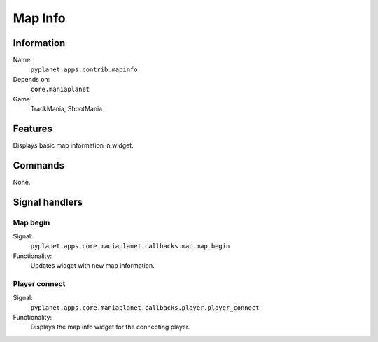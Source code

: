 Map Info
========

Information
-----------
Name:
  ``pyplanet.apps.contrib.mapinfo``
Depends on:
  ``core.maniaplanet``
Game:
  TrackMania, ShootMania

Features
--------
Displays basic map information in widget.

Commands
--------
None.

Signal handlers
---------------

Map begin
~~~~~~~~~
Signal:
  ``pyplanet.apps.core.maniaplanet.callbacks.map.map_begin``
Functionality:
  Updates widget with new map information.

Player connect
~~~~~~~~~~~~~~
Signal:
  ``pyplanet.apps.core.maniaplanet.callbacks.player.player_connect``
Functionality:
  Displays the map info widget for the connecting player.

